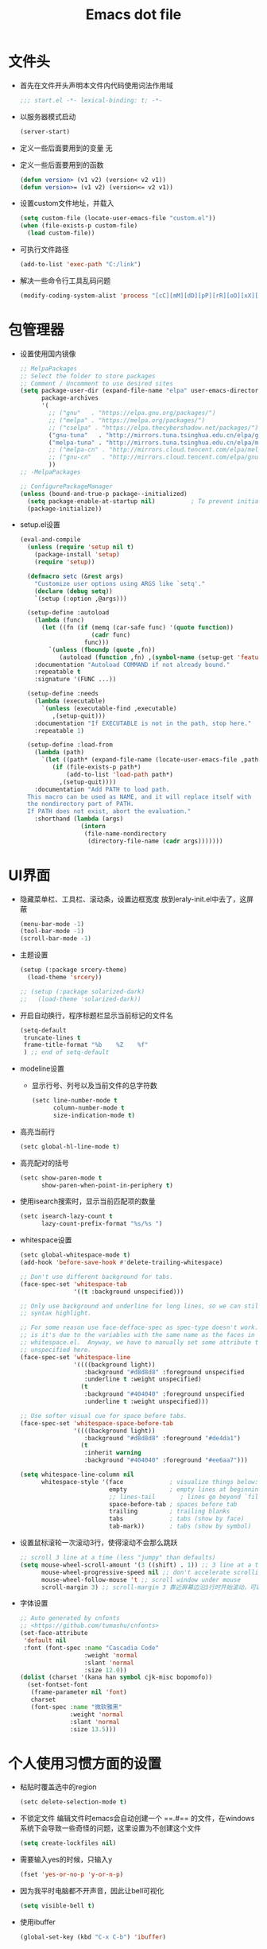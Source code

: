 #+TITLE: Emacs dot file
#+PROPERTY: header-args    :tangle yes
* 文件头
  - 首先在文件开头声明本文件内代码使用词法作用域
    #+begin_src emacs-lisp
      ;;; start.el -*- lexical-binding: t; -*-
    #+end_src
  - 以服务器模式启动
    #+begin_src emacs-lisp :tangle no
      (server-start)
    #+end_src
  - 定义一些后面要用到的变量
    无
  - 定义一些后面要用到的函数
    #+begin_src emacs-lisp :tangle no
      (defun version> (v1 v2) (version< v2 v1))
      (defun version>= (v1 v2) (version<= v2 v1))
    #+end_src
  - 设置custom文件地址，并载入
    #+begin_src emacs-lisp
      (setq custom-file (locate-user-emacs-file "custom.el"))
      (when (file-exists-p custom-file)
        (load custom-file))
    #+end_src
  - 可执行文件路径
    #+begin_src emacs-lisp :tangle no
      (add-to-list 'exec-path "C:/link")
    #+end_src
  - 解决一些命令行工具乱码问题
    #+begin_src emacs-lisp
      (modify-coding-system-alist 'process "[cC][mM][dD][pP][rR][oO][xX][yY]" '(utf-8 . gbk-dos))
    #+end_src
* 包管理器
  - 设置使用国内镜像
    #+BEGIN_SRC emacs-lisp
      ;; MelpaPackages
      ;; Select the folder to store packages
      ;; Comment / Uncomment to use desired sites
      (setq package-user-dir (expand-file-name "elpa" user-emacs-directory)
            package-archives
            '(
              ;; ("gnu"   . "https://elpa.gnu.org/packages/")
              ;; ("melpa" . "https://melpa.org/packages/")
              ;; ("cselpa" . "https://elpa.thecybershadow.net/packages/")
              ("gnu-tuna"   . "http://mirrors.tuna.tsinghua.edu.cn/elpa/gnu/")
              ("melpa-tuna" . "http://mirrors.tuna.tsinghua.edu.cn/elpa/melpa/")
              ;; ("melpa-cn" . "http://mirrors.cloud.tencent.com/elpa/melpa/")
              ;; ("gnu-cn"   . "http://mirrors.cloud.tencent.com/elpa/gnu/")
              ))
      ;; -MelpaPackages

      ;; ConfigurePackageManager
      (unless (bound-and-true-p package--initialized)
        (setq package-enable-at-startup nil)          ; To prevent initializing twice
        (package-initialize))
    #+END_SRC
  - setup.el设置
    #+begin_src emacs-lisp
      (eval-and-compile
        (unless (require 'setup nil t)
          (package-install 'setup)
          (require 'setup))

        (defmacro setc (&rest args)
          "Customize user options using ARGS like `setq'."
          (declare (debug setq))
          `(setup (:option ,@args)))

        (setup-define :autoload
          (lambda (func)
            (let ((fn (if (memq (car-safe func) '(quote function))
                          (cadr func)
                        func)))
              `(unless (fboundp (quote ,fn))
                 (autoload (function ,fn) ,(symbol-name (setup-get 'feature)) nil t))))
          :documentation "Autoload COMMAND if not already bound."
          :repeatable t
          :signature '(FUNC ...))

        (setup-define :needs
          (lambda (executable)
            `(unless (executable-find ,executable)
               ,(setup-quit)))
          :documentation "If EXECUTABLE is not in the path, stop here."
          :repeatable 1)

        (setup-define :load-from
          (lambda (path)
            `(let ((path* (expand-file-name (locate-user-emacs-file ,path))))
               (if (file-exists-p path*)
                   (add-to-list 'load-path path*)
                 ,(setup-quit))))
          :documentation "Add PATH to load path.
        This macro can be used as NAME, and it will replace itself with
        the nondirectory part of PATH.
        If PATH does not exist, abort the evaluation."
          :shorthand (lambda (args)
                       (intern
                        (file-name-nondirectory
                         (directory-file-name (cadr args)))))))
    #+end_src
* UI界面
  - 隐藏菜单栏、工具栏、滚动条，设置边框宽度
    放到eraly-init.el中去了，这屏蔽
    #+BEGIN_SRC emacs-lisp :tangle no
      (menu-bar-mode -1)
      (tool-bar-mode -1)
      (scroll-bar-mode -1)
    #+END_SRC
  - 主题设置
    #+BEGIN_SRC emacs-lisp
      (setup (:package srcery-theme)
        (load-theme 'srcery))

      ;; (setup (:package solarized-dark)
      ;;   (load-theme 'solarized-dark))
    #+END_SRC
  - 开启自动换行，程序标题栏显示当前标记的文件名
    #+BEGIN_SRC emacs-lisp
      (setq-default
       truncate-lines t
       frame-title-format "%b    %Z    %f"
       ) ;; end of setq-default
    #+END_SRC
  - modeline设置
    + 显示行号、列号以及当前文件的总字符数
      #+BEGIN_SRC emacs-lisp
        (setc line-number-mode t
              column-number-mode t
              size-indication-mode t)
      #+END_SRC
  - 高亮当前行
    #+BEGIN_SRC emacs-lisp
      (setc global-hl-line-mode t)
    #+END_SRC
  - 高亮配对的括号
    #+begin_src emacs-lisp
      (setc show-paren-mode t
            show-paren-when-point-in-periphery t)
    #+end_src
  - 使用isearch搜索时，显示当前匹配项的数量
    #+BEGIN_SRC emacs-lisp
      (setc isearch-lazy-count t
            lazy-count-prefix-format "%s/%s ")
    #+END_SRC
  - whitespace设置
    #+BEGIN_SRC emacs-lisp
      (setc global-whitespace-mode t)
      (add-hook 'before-save-hook #'delete-trailing-whitespace)

      ;; Don't use different background for tabs.
      (face-spec-set 'whitespace-tab
                     '((t :background unspecified)))

      ;; Only use background and underline for long lines, so we can still have
      ;; syntax highlight.

      ;; For some reason use face-defface-spec as spec-type doesn't work.  My guess
      ;; is it's due to the variables with the same name as the faces in
      ;; whitespace.el.  Anyway, we have to manually set some attribute to
      ;; unspecified here.
      (face-spec-set 'whitespace-line
                     '((((background light))
                        :background "#d8d8d8" :foreground unspecified
                        :underline t :weight unspecified)
                       (t
                        :background "#404040" :foreground unspecified
                        :underline t :weight unspecified)))

      ;; Use softer visual cue for space before tabs.
      (face-spec-set 'whitespace-space-before-tab
                     '((((background light))
                        :background "#d8d8d8" :foreground "#de4da1")
                       (t
                        :inherit warning
                        :background "#404040" :foreground "#ee6aa7")))

      (setq whitespace-line-column nil
            whitespace-style '(face             ; visualize things below:
                               empty            ; empty lines at beginning/end of buffer
                               ;; lines-tail       ; lines go beyond `fill-column'
                               space-before-tab ; spaces before tab
                               trailing         ; trailing blanks
                               tabs             ; tabs (show by face)
                               tab-mark))       ; tabs (show by symbol)

    #+END_SRC
  - 设置鼠标滚轮一次滚动3行，使得滚动不会那么跳跃
    #+BEGIN_SRC emacs-lisp
      ;; scroll 3 line at a time (less "jumpy" than defaults)
      (setq mouse-wheel-scroll-amount '(3 ((shift) . 1)) ;; 3 line at a time
            mouse-wheel-progressive-speed nil ;; don't accelerate scrolling
            mouse-wheel-follow-mouse 't ;; scroll window under mouse
            scroll-margin 3) ;; scroll-margin 3 靠近屏幕边沿3行时开始滚动，可以很好的看到上下文
    #+END_SRC
  - 字体设置
    #+BEGIN_SRC emacs-lisp :tangle yes
      ;; Auto generated by cnfonts
      ;; <https://github.com/tumashu/cnfonts>
      (set-face-attribute
       'default nil
       :font (font-spec :name "Cascadia Code"
                        :weight 'normal
                        :slant 'normal
                        :size 12.0))
      (dolist (charset '(kana han symbol cjk-misc bopomofo))
        (set-fontset-font
         (frame-parameter nil 'font)
         charset
         (font-spec :name "微软雅黑"
                    :weight 'normal
                    :slant 'normal
                    :size 13.5)))
    #+END_SRC
* 个人使用习惯方面的设置
  - 粘贴时覆盖选中的region
    #+BEGIN_SRC emacs-lisp
      (setc delete-selection-mode t)
    #+END_SRC
  - 不锁定文件
    编辑文件时emacs会自动创建一个 ==.#== 的文件，在windows系统下会导致一些奇怪的问题，这里设置为不创建这个文件
    #+BEGIN_SRC emacs-lisp
      (setq create-lockfiles nil)
    #+END_SRC
  - 需要输入yes的时候，只输入y
    #+BEGIN_SRC emacs-lisp
      (fset 'yes-or-no-p 'y-or-n-p)
    #+END_SRC
  - 因为我平时电脑都不开声音，因此让bell可视化
    #+begin_src emacs-lisp
      (setq visible-bell t)
    #+end_src
  - 使用ibuffer
    #+BEGIN_SRC emacs-lisp
      (global-set-key (kbd "C-x C-b") 'ibuffer)
    #+END_SRC
  - 使用F3查找光标当前所在位置的symbol
    #+begin_src emacs-lisp
      (setup (:package symbol-overlay)
        (:global "C-<f3>" symbol-overlay-put
                 "<f3>" symbol-overlay-jump-next
                 "S-<f3>" symbol-overlay-jump-prev
                 "C-S-<f3>" symbol-overlay-remove-all))
    #+end_src
    高亮一个symbol后，光标在该symbol上时会自动进入symbol-mode，symbol-overlay-map中快捷键具体如下：
    | i | symbol-overlay-put                | 高亮或取消高亮当前symbol      |
    | n | symbol-overlay-jump-next          | 跳转到下一个位置              |
    | p | symbol-overlay-jump-prev          | 跳转到上一个位置              |
    | w | symbol-overlay-save-symbol        | 复制当前symbol                |
    | t | symbol-overlay-toggle-in-scope    | 切换高亮范围到作用域          |
    | e | symbol-overlay-echo-mark          | 撤销上一次跳转                |
    | d | symbol-overlay-jump-to-definition | 跳转到定义                    |
    | s | symbol-overlay-isearch-literally  | 切换为isearch并搜索当前symbol |
    | q | symbol-overlay-query-replace      | 查找替换当前symbol            |
    | r | symbol-overlay-rename             | 对symbol直接重命名            |
  - 在window间移动
    #+BEGIN_SRC emacs-lisp :tangle no
      (when (eq 'windows-nt system-type)
        (setq w32-lwindow-modifier 'super) ;; 设置win键为super键
        (setq w32-rwindow-modifier 'super) ;; 设置win键为super键
        (global-set-key (kbd "M-s-<left>") 'windmove-left)
        (global-set-key (kbd "M-s-<right>") 'windmove-right)
        (global-set-key (kbd "M-s-<up>") 'windmove-up)
        (global-set-key (kbd "M-s-<down>") 'windmove-down))
    #+END_SRC
  - kill-ring时，若没有选中region，则复制当前行
    #+BEGIN_SRC emacs-lisp
      (defun my-kill-ring-save (beg end &optional region)
        (interactive (list (mark) (point)
                           (prefix-numeric-value current-prefix-arg)))
        (if (region-active-p)
            (kill-ring-save beg end region)
          (progn
            (message "Copied line")
            (kill-ring-save (line-beginning-position) (line-end-position)))))

      (global-set-key [remap kill-ring-save] 'my-kill-ring-save)
    #+END_SRC
  - 记录上次关闭前，光标在文件中的位置
    #+BEGIN_SRC emacs-lisp
      (setc save-place-mode t
            save-place-file (locate-user-emacs-file "tmp/places"))
    #+END_SRC
  - 自动读取外部文件对正在编辑的文件的修改
    #+BEGIN_SRC emacs-lisp
      (setc global-auto-revert-mode t)
    #+END_SRC
  - 单行内容过长时关闭一些mode
    有时候会打开一些文件，这些文件里的某一行特别长，而Emacs没有针对这种情况做特殊 处理，会导致整个界面卡死。这里启用so-long，当打开一个具有长行的文件时，它会自动检测并将一些可能导致严重性能的mode关闭， 如font-lock (syntax highlight)。
    #+BEGIN_SRC emacs-lisp
      (setc global-so-long-mode t)
    #+END_SRC
  - 括号、引号自动配对补全
    #+begin_src emacs-lisp :tangle no
      (setc electric-pair-mode t)
    #+end_src
* projectile
  #+BEGIN_SRC emacs-lisp
    (setup (:package projectile)
      (:autoload projectile-project-root))
  #+END_SRC
* 自动补全
  - YASnippet
    YASnippet, a programming template system for Emacs. It loads YASnippet Snippets, a collection of yasnippet snippets for many languages.
    #+BEGIN_SRC emacs-lisp
      ;; (use-package yasnippet
      ;;   :diminish (yas-minor-mode . "Yas")
      ;;   :init
      ;;   ;; (use-package yasnippet-snippets :after yasnippet)
      ;;   (setq yas-snippet-dirs (list (expand-file-name (locate-user-emacs-file "etc/snippets"))))
      ;;   :hook ((prog-mode LaTeX-mode org-mode) . yas-minor-mode)
      ;;   :bind
      ;;   (:map yas-minor-mode-map ("C-c C-n" . yas-expand-from-trigger-key))
      ;;   (:map yas-keymap
      ;;         (("TAB" . smarter-yas-expand-next-field)
      ;;          ([(tab)] . smarter-yas-expand-next-field)))
      ;;   :config
      ;;   (yas-reload-all)
      ;;   (defun smarter-yas-expand-next-field ()
      ;;     "Try to `yas-expand' then `yas-next-field' at current cursor position."
      ;;     (interactive)
      ;;     (let ((old-point (point))
      ;;           (old-tick (buffer-chars-modified-tick)))
      ;;       (yas-expand)
      ;;       (when (and (eq old-point (point))
      ;;                  (eq old-tick (buffer-chars-modified-tick)))
      ;;         (ignore-errors (yas-next-field))))))
      (setup (:package yasnippet yasnippet-snippets)
        (:option yas-snippet-dirs (list (expand-file-name (locate-user-emacs-file "etc/snippets"))))
        ;; Expansion via tab is too unreliable, but hippie-expand provides a
        ;; good enough alternative.
        (add-to-list 'hippie-expand-try-functions-list #'yas-hippie-try-expand)
        (:with-mode yas-minor-mode
          (:unbind "TAB" [(tab)])
          (:hook-into prog-mode)))
    #+END_SRC
  - corfu
    #+BEGIN_SRC emacs-lisp
      (setup (:package corfu)
        (:option corfu-auto t ;; Enable auto completion
                 corfu-history-mode t
                 corfu-quit-at-boundary t ;; Automatically quit at word boundary
                 corfu-quit-no-match t ;; Automatically quit if there is no match
                 )
        (:bind-into corfu-map
          "C-d" corfu-info-documentation
          "C-s" corfu-info-location)
        (:hook-into prog-mode))
    #+END_SRC
* 文件备份
  #+BEGIN_SRC emacs-lisp
    (setq auto-save-list-file-name (locate-user-emacs-file "tmp/autosave-list")
          auto-save-file-name-transforms `((".*" ,(locate-user-emacs-file "tmp/autosaves/") t t)))

    (setq backup-by-copying t) ;; 使用复件备份方式
    (setq backup-directory-alist `((".*" . ,(locate-user-emacs-file "tmp/backups")))) ;; 设置备份路径

    ;; 设置一下备份时的版本控制，这样更加安全。
    (setq version-control     t ;; 启用版本控制，即可以备份多次
          kept-new-versions   32 ;; 保留最新的32个版本
          kept-old-versions   8 ;; 备份最原始的8个版本，即第一次编辑前的文档，和第二次编辑前的文档...
          delete-old-versions t ;; 删除中间版本
          )

    ;; 最近访问文件列表
    (setq recentf-max-saved-items 100)
    (setq recentf-save-file (locate-user-emacs-file "tmp/recentf"))
    (with-eval-after-load 'consult
      (recentf-mode +1))
    #+END_SRC
* 搜索功能
  - 使用color-rg搜索
    #+BEGIN_SRC emacs-lisp
      (setup (:load-from "lisp/color-rg")
        (require 'color-rg)
        (modify-coding-system-alist 'process "rg" '(utf-8 . gbk-dos))
        (defun my-color-rg-search-in-directory ()
          (interactive)
          (let ((directory (read-directory-name "In Directory:"))
                (keyword (color-rg-read-input)))
            (color-rg-search-input keyword (expand-file-name directory))))

        (global-set-key (kbd "C-c s f") #'my-color-rg-search-in-directory)
        (global-set-key (kbd "C-c /") #'color-rg-search-project))
    #+END_SRC
  - vertico
    #+BEGIN_SRC emacs-lisp
      ;; Optionally use the `orderless' completion style. See
      ;; `+orderless-dispatch' in the Consult wiki for an advanced Orderless style
      ;; dispatcher. Additionally enable `partial-completion' for file path
      ;; expansion. `partial-completion' is important for wildcard support.
      ;; Multiple files can be opened at once with `find-file' if you enter a
      ;; wildcard. You may also give the `initials' completion style a try.
      (setup (:package orderless)
        ;; Configure a custom style dispatcher (see the Consult wiki)
        ;; (setq orderless-style-dispatchers '(+orderless-dispatch)
        ;;       orderless-component-separator #'orderless-escapable-split-on-space)
        (:option completion-styles '(orderless)
                 completion-category-defaults nil
                 completion-category-overrides '((file (styles partial-completion)))))

      (setup (:package vertico vertico-posframe)
        ;; Vertico
        (:option vertico-mode t)
        ;; Vertico posframe
        (:option vertico-posframe-mode t))
    #+END_SRC
  - consult
    #+BEGIN_SRC emacs-lisp
      (setup (:package consult)
	(:option consult-project-root-function #'projectile-project-root
		 consult-preview-key nil ;; 关闭预览
		 )
	(:global [remap switch-to-buffer] #'consult-buffer
		 [remap goto-line] #'consult-goto-line
		 "C-c C-s" consult-line
		 "C-c s j" consult-imenu
		 "C-c f r" consult-recent-file
		 "C-c f d" consult-fd)

	(:when-loaded
	 (defvar consult--fd-command nil)
	 (defun consult--fd-builder (input)
	   (unless consult--fd-command
	     (setq consult--fd-command
		   (if (eq 0 (call-process-shell-command "fdfind"))
		       "fdfind"
		     "fd")))
	   (pcase-let* ((`(,arg . ,opts) (consult--command-split input))
			(`(,re . ,hl) (funcall consult--regexp-compiler
					       arg 'extended t)))
	     (when re
	       (list :command (append
			       (list consult--fd-command
				     "--color=never" "--full-path"
				     (consult--join-regexps re 'extended))
			       opts)
		     :highlight hl))))

	 (defun consult-fd (&optional dir initial)
	   (interactive "P")
	   (let* ((prompt-dir (consult--directory-prompt "Fd" dir))
		  (default-directory (cdr prompt-dir)))
	     (call-interactively #'find-file (consult--find (car prompt-dir) #'consult--fd-builder initial))))

	;; 让fd支持gbk
	(modify-coding-system-alist 'process "fd" '(utf-8 . gb18030-dos))))
    #+END_SRC

* 编程相关设置
  - 使用4个空格代替tab
    #+BEGIN_SRC emacs-lisp
    (setq-default tab-width 4 indent-tabs-mode nil)
    (add-hook 'c-mode-common-hook
              (lambda ()
                (c-set-style "stroustrup")))
    #+END_SRC
** P01
   - 由于历史原因，项目默认使用gbk编码
     #+BEGIN_SRC emacs-lisp :tangle no
       (prefer-coding-system 'chinese-gbk-dos)
     #+END_SRC
   - 使用pike-mode来编辑项目脚本，因为pike-mode隶属于cc-mode包，因此这里使用cc-mode来设置
     #+BEGIN_SRC emacs-lisp :tangle no
       (setq auto-mode-alist (append (list (cons "/server_scripts/.+\\.[ch]$" 'pike-mode)) auto-mode-alist))
       (add-hook 'pike-mode-hook
                 '(lambda ()
                    (set (make-local-variable 'imenu-generic-expression)
                         (list
                          (list nil "^\\<[^()\n]*[^[:alnum:]_:<>~]\\([[:alpha:]_][[:alnum:]_:<>~]*\\)\\([     \n]\\|\\\\\n\\)*(\\([   \n]\\|\\\\\n\\)*\\([^   \n(*][^()]*\\(([^()]*)[^()]*\\)*\\)?)\\([   \n]\\|\\\\\n\\)*[^  \n;(]" 1)))

                    (define-key pike-mode-map [(f2)]
                      'p01/id-text-at-point)))
     #+END_SRC
   - 使用conf-mode打开list文件
     #+BEGIN_SRC emacs-lisp :tangle no
       (use-package conf-mode
         :defer t
         :ensure nil
         :mode "\\.list$")
     #+END_SRC
* 临时实验配置
  - citre
    #+begin_src emacs-lisp
      (setup (:package citre)
        (:option
         ;; Set these if readtags/ctags is not in your path.
         citre-readtags-program "/path/to/readtags"
         citre-ctags-program "/path/to/ctags"
         ;; Set this if you use project management plugin like projectile.  It's
         ;; used for things like displaying paths relatively, see its docstring.
         citre-project-root-function #'projectile-project-root
         ;; Set this if you want to always use one location to create a tags file.
         citre-default-create-tags-file-location 'global-cache
         ;; See the "Create tags file" section above to know these options
         citre-use-project-root-when-creating-tags t
         citre-prompt-language-for-ctags-command t
         ;; By default, when you open any file, and a tags file can be found for it,
         ;; `citre-mode' is automatically enabled.  If you only want this to work for
         ;; certain modes (like `prog-mode'), set it like this.
         citre-auto-enable-citre-mode-modes '(prog-mode))

        ;; This is needed in `:init' block for lazy load to work.
        (require 'citre-config)
        ;; Bind your frequently used commands.  Alternatively, you can define them
        ;; in `citre-mode-map' so you can only use them when `citre-mode' is enabled.
        (global-set-key (kbd "C-x c j") 'citre-jump)
        (global-set-key (kbd "C-x c J") 'citre-jump-back)
        (global-set-key (kbd "C-x c p") 'citre-ace-peek)
        (global-set-key (kbd "C-x c u") 'citre-update-this-tags-file))
    #+end_src
* 快捷键设置
  - 取消一些我不用的快捷键
    #+begin_src emacs-lisp
      (global-set-key (kbd "C-z") nil)
    #+end_src
* 性能优化
  - 使用gcmh来管理gc
    #+begin_src emacs-lisp
      (setup gcmh
        (:package gcmh)
        (:option gcmh-mode t
                 gcmh-high-cons-threshold 16777216))
    #+end_src
